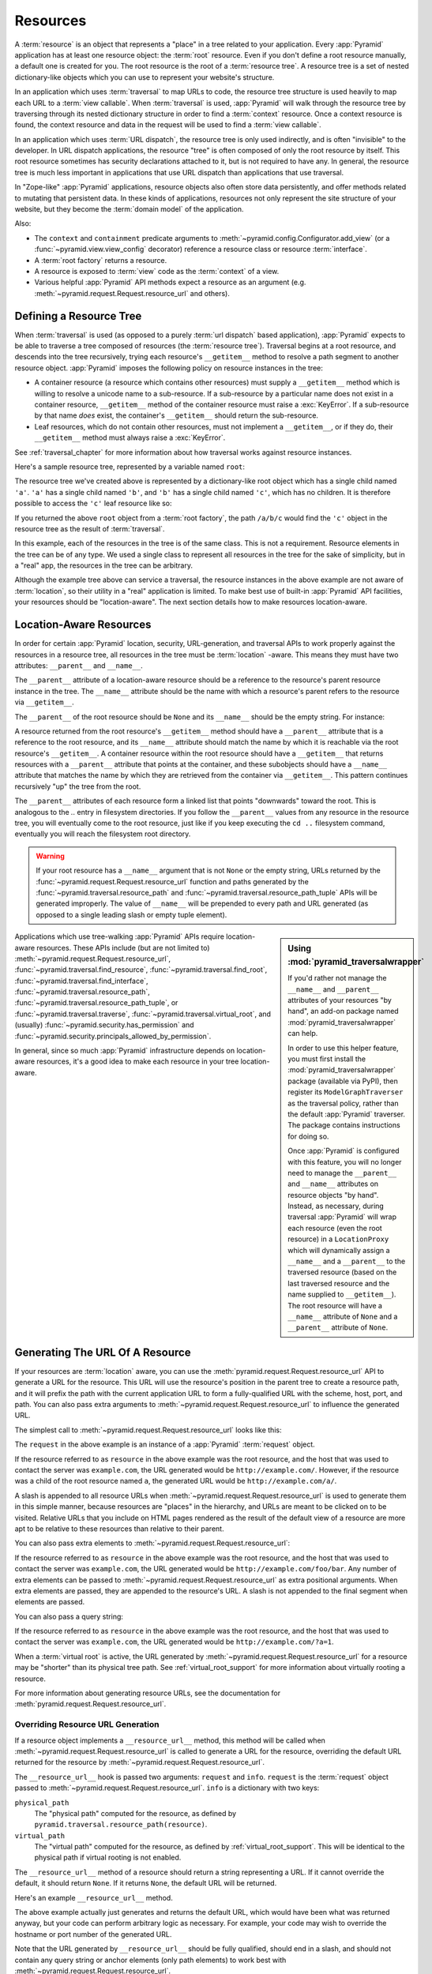 .. _resources_chapter:

Resources
=========

A :term:`resource` is an object that represents a "place" in a tree
related to your application.  Every :app:`Pyramid` application has at
least one resource object: the :term:`root` resource.  Even if you don't
define a root resource manually, a default one is created for you.  The
root resource is the root of a :term:`resource tree`.  A resource tree
is a set of nested dictionary-like objects which you can use to
represent your website's structure.

In an application which uses :term:`traversal` to map URLs to code, the
resource tree structure is used heavily to map each URL to a :term:`view
callable`.  When :term:`traversal` is used, :app:`Pyramid` will walk
through the resource tree by traversing through its nested dictionary
structure in order to find a :term:`context` resource.  Once a context
resource is found, the context resource and data in the request will be
used to find a :term:`view callable`.

In an application which uses :term:`URL dispatch`, the resource tree is only
used indirectly, and is often "invisible" to the developer.  In URL dispatch
applications, the resource "tree" is often composed of only the root resource
by itself.  This root resource sometimes has security declarations attached
to it, but is not required to have any.  In general, the resource tree is
much less important in applications that use URL dispatch than applications
that use traversal.

In "Zope-like" :app:`Pyramid` applications, resource objects also often store
data persistently, and offer methods related to mutating that persistent data.
In these kinds of applications, resources not only represent the site
structure of your website, but they become the :term:`domain model` of the
application.

Also:

- The ``context`` and ``containment`` predicate arguments to
  :meth:`~pyramid.config.Configurator.add_view` (or a
  :func:`~pyramid.view.view_config` decorator) reference a resource class
  or resource :term:`interface`.

- A :term:`root factory` returns a resource.

- A resource is exposed to :term:`view` code as the :term:`context` of a
  view.

- Various helpful :app:`Pyramid` API methods expect a resource as an argument
  (e.g. :meth:`~pyramid.request.Request.resource_url` and others).

.. index::
   single: resource tree
   single: traversal tree
   single: object tree
   single: container resources
   single: leaf resources

Defining a Resource Tree
------------------------

When :term:`traversal` is used (as opposed to a purely :term:`url dispatch`
based application), :app:`Pyramid` expects to be able to traverse a tree
composed of resources (the :term:`resource tree`).  Traversal begins at a
root resource, and descends into the tree recursively, trying each resource's
``__getitem__`` method to resolve a path segment to another resource object.
:app:`Pyramid` imposes the following policy on resource instances in the
tree:

- A container resource (a resource which contains other resources) must
  supply a ``__getitem__`` method which is willing to resolve a unicode name
  to a sub-resource.  If a sub-resource by a particular name does not exist
  in a container resource, ``__getitem__`` method of the container resource
  must raise a :exc:`KeyError`.  If a sub-resource by that name *does* exist,
  the container's ``__getitem__`` should return the sub-resource.

- Leaf resources, which do not contain other resources, must not implement a
  ``__getitem__``, or if they do, their ``__getitem__`` method must always
  raise a :exc:`KeyError`.

See :ref:`traversal_chapter` for more information about how traversal
works against resource instances.

Here's a sample resource tree, represented by a variable named ``root``:

.. code-block:: python
   :linenos:

    class Resource(dict):
        pass

    root = Resource({'a':Resource({'b':Resource({'c':Resource()})})})

The resource tree we've created above is represented by a dictionary-like
root object which has a single child named ``'a'``.  ``'a'`` has a single child
named ``'b'``, and ``'b'`` has a single child named ``'c'``, which has no
children. It is therefore possible to access the ``'c'`` leaf resource like so:

.. code-block:: python
   :linenos:

   root['a']['b']['c']

If you returned the above ``root`` object from a :term:`root factory`, the
path ``/a/b/c`` would find the ``'c'`` object in the resource tree as the
result of :term:`traversal`.

In this example, each of the resources in the tree is of the same class.
This is not a requirement.  Resource elements in the tree can be of any type.
We used a single class to represent all resources in the tree for the sake of
simplicity, but in a "real" app, the resources in the tree can be arbitrary.

Although the example tree above can service a traversal, the resource
instances in the above example are not aware of :term:`location`, so their
utility in a "real" application is limited.  To make best use of built-in
:app:`Pyramid` API facilities, your resources should be "location-aware".
The next section details how to make resources location-aware.

.. index::
   pair: location-aware; resource

.. _location_aware:

Location-Aware Resources
------------------------

In order for certain :app:`Pyramid` location, security, URL-generation, and
traversal APIs to work properly against the resources in a resource tree, all
resources in the tree must be :term:`location` -aware.  This means they must
have two attributes: ``__parent__`` and ``__name__``.

The ``__parent__`` attribute of a location-aware resource should be a
reference to the resource's parent resource instance in the tree.  The
``__name__`` attribute should be the name with which a resource's parent
refers to the resource via ``__getitem__``.

The ``__parent__`` of the root resource should be ``None`` and its
``__name__`` should be the empty string.  For instance:

.. code-block:: python
   :linenos:

   class MyRootResource(object):
       __name__ = ''
       __parent__ = None

A resource returned from the root resource's ``__getitem__`` method should
have a ``__parent__`` attribute that is a reference to the root resource, and
its ``__name__`` attribute should match the name by which it is reachable via
the root resource's ``__getitem__``.  A container resource within the root
resource should have a ``__getitem__`` that returns resources with a
``__parent__`` attribute that points at the container, and these subobjects
should have a ``__name__`` attribute that matches the name by which they are
retrieved from the container via ``__getitem__``.  This pattern continues
recursively "up" the tree from the root.

The ``__parent__`` attributes of each resource form a linked list that points
"downwards" toward the root. This is analogous to the `..` entry in
filesystem directories. If you follow the ``__parent__`` values from any
resource in the resource tree, you will eventually come to the root resource,
just like if you keep executing the ``cd ..`` filesystem command, eventually
you will reach the filesystem root directory.

.. warning:: If your root resource has a ``__name__`` argument that is not
   ``None`` or the empty string, URLs returned by the
   :func:`~pyramid.request.Request.resource_url` function and paths generated
   by the :func:`~pyramid.traversal.resource_path` and
   :func:`~pyramid.traversal.resource_path_tuple` APIs will be generated
   improperly.  The value of ``__name__`` will be prepended to every path and
   URL generated (as opposed to a single leading slash or empty tuple
   element).

.. sidebar::  Using :mod:`pyramid_traversalwrapper`

  If you'd rather not manage the ``__name__`` and ``__parent__`` attributes
  of your resources "by hand", an add-on package named
  :mod:`pyramid_traversalwrapper` can help.

  In order to use this helper feature, you must first install the
  :mod:`pyramid_traversalwrapper` package (available via PyPI), then register
  its ``ModelGraphTraverser`` as the traversal policy, rather than the
  default :app:`Pyramid` traverser. The package contains instructions for
  doing so.

  Once :app:`Pyramid` is configured with this feature, you will no longer
  need to manage the ``__parent__`` and ``__name__`` attributes on resource
  objects "by hand".  Instead, as necessary, during traversal :app:`Pyramid`
  will wrap each resource (even the root resource) in a ``LocationProxy``
  which will dynamically assign a ``__name__`` and a ``__parent__`` to the
  traversed resource (based on the last traversed resource and the name
  supplied to ``__getitem__``).  The root resource will have a ``__name__``
  attribute of ``None`` and a ``__parent__`` attribute of ``None``.

Applications which use tree-walking :app:`Pyramid` APIs require
location-aware resources.  These APIs include (but are not limited to)
:meth:`~pyramid.request.Request.resource_url`,
:func:`~pyramid.traversal.find_resource`,
:func:`~pyramid.traversal.find_root`,
:func:`~pyramid.traversal.find_interface`,
:func:`~pyramid.traversal.resource_path`,
:func:`~pyramid.traversal.resource_path_tuple`, or
:func:`~pyramid.traversal.traverse`, :func:`~pyramid.traversal.virtual_root`,
and (usually) :func:`~pyramid.security.has_permission` and
:func:`~pyramid.security.principals_allowed_by_permission`.

In general, since so much :app:`Pyramid` infrastructure depends on
location-aware resources, it's a good idea to make each resource in your tree
location-aware.

.. index::
   single: resource_url
   pair: generating; resource url

.. _generating_the_url_of_a_resource:

Generating The URL Of A Resource
--------------------------------

If your resources are :term:`location` aware, you can use the
:meth:`pyramid.request.Request.resource_url` API to generate a URL for the
resource.  This URL will use the resource's position in the parent tree to
create a resource path, and it will prefix the path with the current
application URL to form a fully-qualified URL with the scheme, host, port,
and path.  You can also pass extra arguments to
:meth:`~pyramid.request.Request.resource_url` to influence the generated URL.

The simplest call to :meth:`~pyramid.request.Request.resource_url` looks like
this:

.. code-block:: python
   :linenos:

   url = request.resource_url(resource)

The ``request`` in the above example is an instance of a :app:`Pyramid`
:term:`request` object.

If the resource referred to as ``resource`` in the above example was the root
resource, and the host that was used to contact the server was
``example.com``, the URL generated would be ``http://example.com/``.
However, if the resource was a child of the root resource named ``a``, the
generated URL would be ``http://example.com/a/``.

A slash is appended to all resource URLs when
:meth:`~pyramid.request.Request.resource_url` is used to generate them in
this simple manner, because resources are "places" in the hierarchy, and URLs
are meant to be clicked on to be visited.  Relative URLs that you include on
HTML pages rendered as the result of the default view of a resource are more
apt to be relative to these resources than relative to their parent.

You can also pass extra elements to
:meth:`~pyramid.request.Request.resource_url`:

.. code-block:: python
   :linenos:

   url = request.resource_url(resource, 'foo', 'bar')

If the resource referred to as ``resource`` in the above example was the root
resource, and the host that was used to contact the server was
``example.com``, the URL generated would be ``http://example.com/foo/bar``.
Any number of extra elements can be passed to
:meth:`~pyramid.request.Request.resource_url` as extra positional arguments.
When extra elements are passed, they are appended to the resource's URL.  A
slash is not appended to the final segment when elements are passed.

You can also pass a query string:

.. code-block:: python
   :linenos:

   url = request.resource_url(resource, query={'a':'1'})

If the resource referred to as ``resource`` in the above example was the root
resource, and the host that was used to contact the server was
``example.com``, the URL generated would be ``http://example.com/?a=1``.

When a :term:`virtual root` is active, the URL generated by
:meth:`~pyramid.request.Request.resource_url` for a resource may be "shorter"
than its physical tree path.  See :ref:`virtual_root_support` for more
information about virtually rooting a resource.

For more information about generating resource URLs, see the documentation
for :meth:`pyramid.request.Request.resource_url`.

.. index::
   pair: resource URL generation; overriding

.. _overriding_resource_url_generation:

Overriding Resource URL Generation
~~~~~~~~~~~~~~~~~~~~~~~~~~~~~~~~~~

If a resource object implements a ``__resource_url__`` method, this method
will be called when :meth:`~pyramid.request.Request.resource_url` is called
to generate a URL for the resource, overriding the default URL returned for
the resource by :meth:`~pyramid.request.Request.resource_url`.

The ``__resource_url__`` hook is passed two arguments: ``request`` and
``info``.  ``request`` is the :term:`request` object passed to
:meth:`~pyramid.request.Request.resource_url`.  ``info`` is a dictionary with
two keys:

``physical_path``
   The "physical path" computed for the resource, as defined by
   ``pyramid.traversal.resource_path(resource)``.

``virtual_path``
   The "virtual path" computed for the resource, as defined by
   :ref:`virtual_root_support`.  This will be identical to the physical path
   if virtual rooting is not enabled.

The ``__resource_url__`` method of a resource should return a string
representing a URL.  If it cannot override the default, it should return
``None``.  If it returns ``None``, the default URL will be returned.

Here's an example ``__resource_url__`` method.

.. code-block:: python
   :linenos:

   class Resource(object):
       def __resource_url__(self, request, info):
           return request.application_url + info['virtual_path']

The above example actually just generates and returns the default URL, which
would have been what was returned anyway, but your code can perform arbitrary
logic as necessary.  For example, your code may wish to override the hostname
or port number of the generated URL.

Note that the URL generated by ``__resource_url__`` should be fully
qualified, should end in a slash, and should not contain any query string or
anchor elements (only path elements) to work best with
:meth:`~pyramid.request.Request.resource_url`.

.. index::
   single: resource path generation

Generating the Path To a Resource
---------------------------------

:func:`pyramid.traversal.resource_path` returns a string object representing
the absolute physical path of the resource object based on its position in
the resource tree.  Each segment of the path is separated with a slash
character.

.. code-block:: python
   :linenos:

   from pyramid.traversal import resource_path
   url = resource_path(resource)

If ``resource`` in the example above was accessible in the tree as
``root['a']['b']``, the above example would generate the string ``/a/b``.

Any positional arguments passed in to :func:`~pyramid.traversal.resource_path`
will be appended as path segments to the end of the resource path.

.. code-block:: python
   :linenos:

   from pyramid.traversal import resource_path
   url = resource_path(resource, 'foo', 'bar')

If ``resource`` in the example above was accessible in the tree as
``root['a']['b']``, the above example would generate the string
``/a/b/foo/bar``.

The resource passed in must be :term:`location`-aware.

The presence or absence of a :term:`virtual root` has no impact on the
behavior of :func:`~pyramid.traversal.resource_path`.

.. index::
   pair: resource; finding by path

Finding a Resource by Path
--------------------------

If you have a string path to a resource, you can grab the resource from
that place in the application's resource tree using
:func:`pyramid.traversal.find_resource`.

You can resolve an absolute path by passing a string prefixed with a ``/`` as
the ``path`` argument:

.. code-block:: python
   :linenos:

   from pyramid.traversal import find_resource
   url = find_resource(anyresource, '/path')

Or you can resolve a path relative to the resource you pass in by passing a
string that isn't prefixed by ``/``:

.. code-block:: python
   :linenos:

   from pyramid.traversal import find_resource
   url = find_resource(anyresource, 'path')

Often the paths you pass to :func:`~pyramid.traversal.find_resource` are
generated by the :func:`~pyramid.traversal.resource_path` API.  These APIs
are "mirrors" of each other.

If the path cannot be resolved when calling
:func:`~pyramid.traversal.find_resource` (if the respective resource in the
tree does not exist), a :exc:`KeyError` will be raised.

See the :func:`pyramid.traversal.find_resource` documentation for more
information about resolving a path to a resource.

.. index::
   pair: resource; lineage

Obtaining the Lineage of a Resource
-----------------------------------

:func:`pyramid.location.lineage` returns a generator representing the
:term:`lineage` of the :term:`location` aware :term:`resource` object.

The :func:`~pyramid.location.lineage` function returns the resource it is
passed, then each parent of the resource, in order.  For example, if the
resource tree is composed like so:

.. code-block:: python
   :linenos:

   class Thing(object): pass

   thing1 = Thing()
   thing2 = Thing()
   thing2.__parent__ = thing1

Calling ``lineage(thing2)`` will return a generator.  When we turn it into a
list, we will get:

.. code-block:: python
   :linenos:

   list(lineage(thing2))
   [ <Thing object at thing2>, <Thing object at thing1> ]

The generator returned by :func:`~pyramid.location.lineage` first returns the
resource it was passed unconditionally.  Then, if the resource supplied a
``__parent__`` attribute, it returns the resource represented by
``resource.__parent__``.  If *that* resource has a ``__parent__`` attribute,
return that resource's parent, and so on, until the resource being inspected
either has no ``__parent__`` attribute or has a ``__parent__`` attribute of
``None``.

See the documentation for :func:`pyramid.location.lineage` for more
information.

Determining if a Resource is In The Lineage of Another Resource
---------------------------------------------------------------

Use the :func:`pyramid.location.inside` function to determine if one resource
is in the :term:`lineage` of another resource.

For example, if the resource tree is:

.. code-block:: python
   :linenos:

   class Thing(object): pass

   a = Thing()
   b = Thing()
   b.__parent__ = a

Calling ``inside(b, a)`` will return ``True``, because ``b`` has a lineage
that includes ``a``.  However, calling ``inside(a, b)`` will return ``False``
because ``a`` does not have a lineage that includes ``b``.

The argument list for :func:`~pyramid.location.inside` is ``(resource1,
resource2)``.  ``resource1`` is 'inside' ``resource2`` if ``resource2`` is a
:term:`lineage` ancestor of ``resource1``.  It is a lineage ancestor if its
parent (or one of its parent's parents, etc.) is an ancestor.

See :func:`pyramid.location.inside` for more information.

.. index::
   pair: resource; finding root

Finding the Root Resource
-------------------------

Use the :func:`pyramid.traversal.find_root` API to find the :term:`root`
resource.  The root resource is the root resource of the :term:`resource
tree`.  The API accepts a single argument: ``resource``.  This is a resource
that is :term:`location` aware.  It can be any resource in the tree for which
you want to find the root.

For example, if the resource tree is:

.. code-block:: python
   :linenos:

   class Thing(object): pass

   a = Thing()
   b = Thing()
   b.__parent__ = a

Calling ``find_root(b)`` will return ``a``.

The root resource is also available as ``request.root`` within :term:`view
callable` code.

The presence or absence of a :term:`virtual root` has no impact on the
behavior of :func:`~pyramid.traversal.find_root`.  The root object returned
is always the *physical* root object.

.. index::
   single: resource interfaces

.. _resources_which_implement_interfaces:

Resources Which Implement Interfaces
------------------------------------

Resources can optionally be made to implement an :term:`interface`.  An
interface is used to tag a resource object with a "type" that can later be
referred to within :term:`view configuration` and by
:func:`pyramid.traversal.find_interface`.

Specifying an interface instead of a class as the ``context`` or
``containment`` predicate arguments within :term:`view configuration`
statements makes it possible to use a single view callable for more than one
class of resource object.  If your application is simple enough that you see
no reason to want to do this, you can skip reading this section of the
chapter.

For example, here's some code which describes a blog entry which also
declares that the blog entry implements an :term:`interface`.

.. code-block:: python
   :linenos:

   import datetime
   from zope.interface import implements
   from zope.interface import Interface

   class IBlogEntry(Interface):
       pass

   class BlogEntry(object):
       implements(IBlogEntry)
       def __init__(self, title, body, author):
           self.title = title
           self.body = body
           self.author = author
           self.created = datetime.datetime.now()

This resource consists of two things: the class which defines the resource
constructor as the class ``BlogEntry``, and an :term:`interface` attached to
the class via an ``implements`` statement at class scope using the
``IBlogEntry`` interface as its sole argument.

The interface object used must be an instance of a class that inherits from
:class:`zope.interface.Interface`.

A resource class may implement zero or more interfaces.  You specify that a
resource implements an interface by using the
:func:`zope.interface.implements` function at class scope.  The above
``BlogEntry`` resource implements the ``IBlogEntry`` interface.

You can also specify that a particular resource *instance* provides an
interface, as opposed to its class.  When you declare that a class implements
an interface, all instances of that class will also provide that interface.
However, you can also just say that a single object provides the interface.
To do so, use the :func:`zope.interface.directlyProvides` function:

.. code-block:: python
   :linenos:

   import datetime
   from zope.interface import directlyProvides
   from zope.interface import Interface

   class IBlogEntry(Interface):
       pass

   class BlogEntry(object):
       def __init__(self, title, body, author):
           self.title = title
           self.body = body
           self.author = author
           self.created = datetime.datetime.now()

   entry = BlogEntry('title', 'body', 'author')
   directlyProvides(entry, IBlogEntry)

:func:`zope.interface.directlyProvides` will replace any existing interface
that was previously provided by an instance.  If a resource object already
has instance-level interface declarations that you don't want to replace, use
the :func:`zope.interface.alsoProvides` function:

.. code-block:: python
   :linenos:

   import datetime
   from zope.interface import alsoProvides
   from zope.interface import directlyProvides
   from zope.interface import Interface

   class IBlogEntry1(Interface):
       pass

   class IBlogEntry2(Interface):
       pass

   class BlogEntry(object):
       def __init__(self, title, body, author):
           self.title = title
           self.body = body
           self.author = author
           self.created = datetime.datetime.now()

   entry = BlogEntry('title', 'body', 'author')
   directlyProvides(entry, IBlogEntry1)
   alsoProvides(entry, IBlogEntry2)

:func:`zope.interface.alsoProvides` will augment the set of interfaces
directly provided by an instance instead of overwriting them like
:func:`zope.interface.directlyProvides` does.

For more information about how resource interfaces can be used by view
configuration, see :ref:`using_resource_interfaces`.

.. index::
   pair: resource; finding by interface or class

Finding a Resource With a Class or Interface in Lineage
-------------------------------------------------------

Use the :func:`~pyramid.traversal.find_interface` API to locate a parent that
is of a particular Python class, or which implements some :term:`interface`.

For example, if your resource tree is composed as follows:

.. code-block:: python
   :linenos:

   class Thing1(object): pass
   class Thing2(object): pass

   a = Thing1()
   b = Thing2()
   b.__parent__ = a

Calling ``find_interface(a, Thing1)`` will return the ``a`` resource because
``a`` is of class ``Thing1`` (the resource passed as the first argument is
considered first, and is returned if the class or interface spec matches).

Calling ``find_interface(b, Thing1)`` will return the ``a`` resource because
``a`` is of class ``Thing1`` and ``a`` is the first resource in ``b``'s
lineage of this class.

Calling ``find_interface(b, Thing2)`` will return the ``b`` resource.

The second argument to find_interface may also be a :term:`interface` instead
of a class.  If it is an interface, each resource in the lineage is checked
to see if the resource implements the specificed interface (instead of seeing
if the resource is of a class).  See also
:ref:`resources_which_implement_interfaces`.

.. index::
   single: resource API functions
   single: url generation (traversal)

:app:`Pyramid` API Functions That Act Against Resources
-------------------------------------------------------

A resource object is used as the :term:`context` provided to a view.  See
:ref:`traversal_chapter` and :ref:`urldispatch_chapter` for more information
about how a resource object becomes the context.

The APIs provided by :ref:`traversal_module` are used against resource
objects.  These functions can be used to find the "path" of a resource, the
root resource in a resource tree, or to generate a URL for a resource.

The APIs provided by :ref:`location_module` are used against resources.
These can be used to walk down a resource tree, or conveniently locate one
resource "inside" another.

Some APIs in :ref:`security_module` accept a resource object as a parameter.
For example, the :func:`~pyramid.security.has_permission` API accepts a
resource object as one of its arguments; the ACL is obtained from this
resource or one of its ancestors.  Other APIs in the :mod:`pyramid.security`
module also accept :term:`context` as an argument, and a context is always a
resource.

